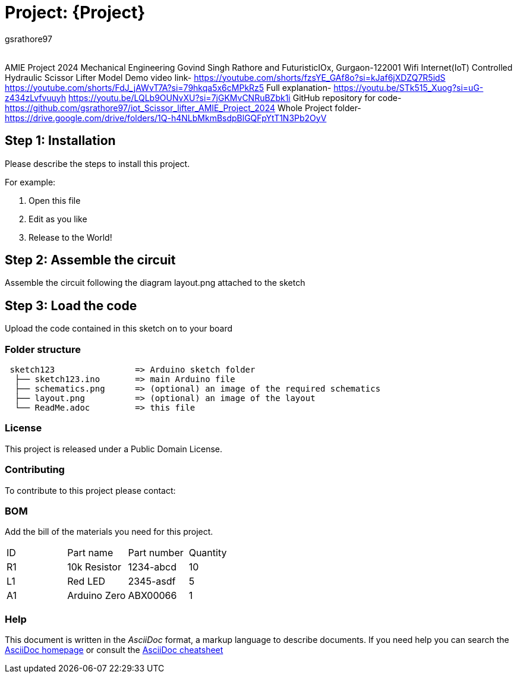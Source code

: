 :Author: gsrathore97
:Email:
:Date: 03/05/2024
:Revision: version#
:License: Public Domain

= Project: {Project}

AMIE Project 2024 Mechanical Engineering Govind Singh Rathore and FuturisticIOx, Gurgaon-122001 Wifi Internet(IoT) Controlled Hydraulic Scissor Lifter Model
Demo video link- https://youtube.com/shorts/fzsYE_GAf8o?si=kJaf6jXDZQ7R5idS
https://youtube.com/shorts/FdJ_jAWvT7A?si=79hkqa5x6cMPkRz5
Full explanation- https://youtu.be/STk515_Xuog?si=uG-z434zLvfvuuyh
https://youtu.be/LQLb9OUNvXU?si=7jGKMvCNRuBZbk1i
GitHub repository for code- https://github.com/gsrathore97/iot_Scissor_lifter_AMIE_Project_2024
Whole Project folder- https://drive.google.com/drive/folders/1Q-h4NLbMkmBsdpBlGQFpYtT1N3Pb2OyV


== Step 1: Installation
Please describe the steps to install this project.

For example:

1. Open this file
2. Edit as you like
3. Release to the World!

== Step 2: Assemble the circuit

Assemble the circuit following the diagram layout.png attached to the sketch

== Step 3: Load the code

Upload the code contained in this sketch on to your board

=== Folder structure

....
 sketch123                => Arduino sketch folder
  ├── sketch123.ino       => main Arduino file
  ├── schematics.png      => (optional) an image of the required schematics
  ├── layout.png          => (optional) an image of the layout
  └── ReadMe.adoc         => this file
....

=== License
This project is released under a {License} License.

=== Contributing
To contribute to this project please contact: 

=== BOM
Add the bill of the materials you need for this project.

|===
| ID | Part name      | Part number | Quantity
| R1 | 10k Resistor   | 1234-abcd   | 10       
| L1 | Red LED        | 2345-asdf   | 5        
| A1 | Arduino Zero   | ABX00066    | 1        
|===


=== Help
This document is written in the _AsciiDoc_ format, a markup language to describe documents. 
If you need help you can search the http://www.methods.co.nz/asciidoc[AsciiDoc homepage]
or consult the http://powerman.name/doc/asciidoc[AsciiDoc cheatsheet]
